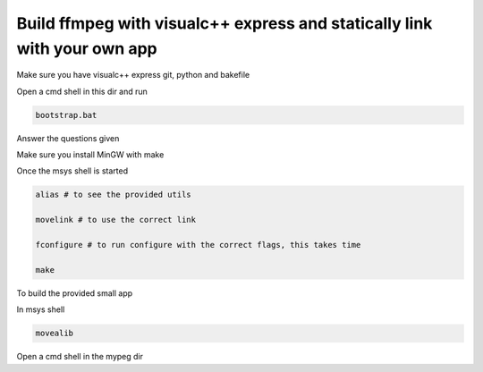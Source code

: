 Build ffmpeg with visualc++ express and statically link with your own app
=========================================================================

Make sure you have visualc++ express git, python and bakefile

Open a cmd shell in this dir and run

.. code-block:: bash

    bootstrap.bat

Answer the questions given

Make sure you install MinGW with make

Once the msys shell is started

.. code-block:: bash

    alias # to see the provided utils

    movelink # to use the correct link

    fconfigure # to run configure with the correct flags, this takes time
    
    make 

To build the provided small app

In msys shell

.. code-block:: bash

    movealib

Open a cmd shell in the mypeg dir

